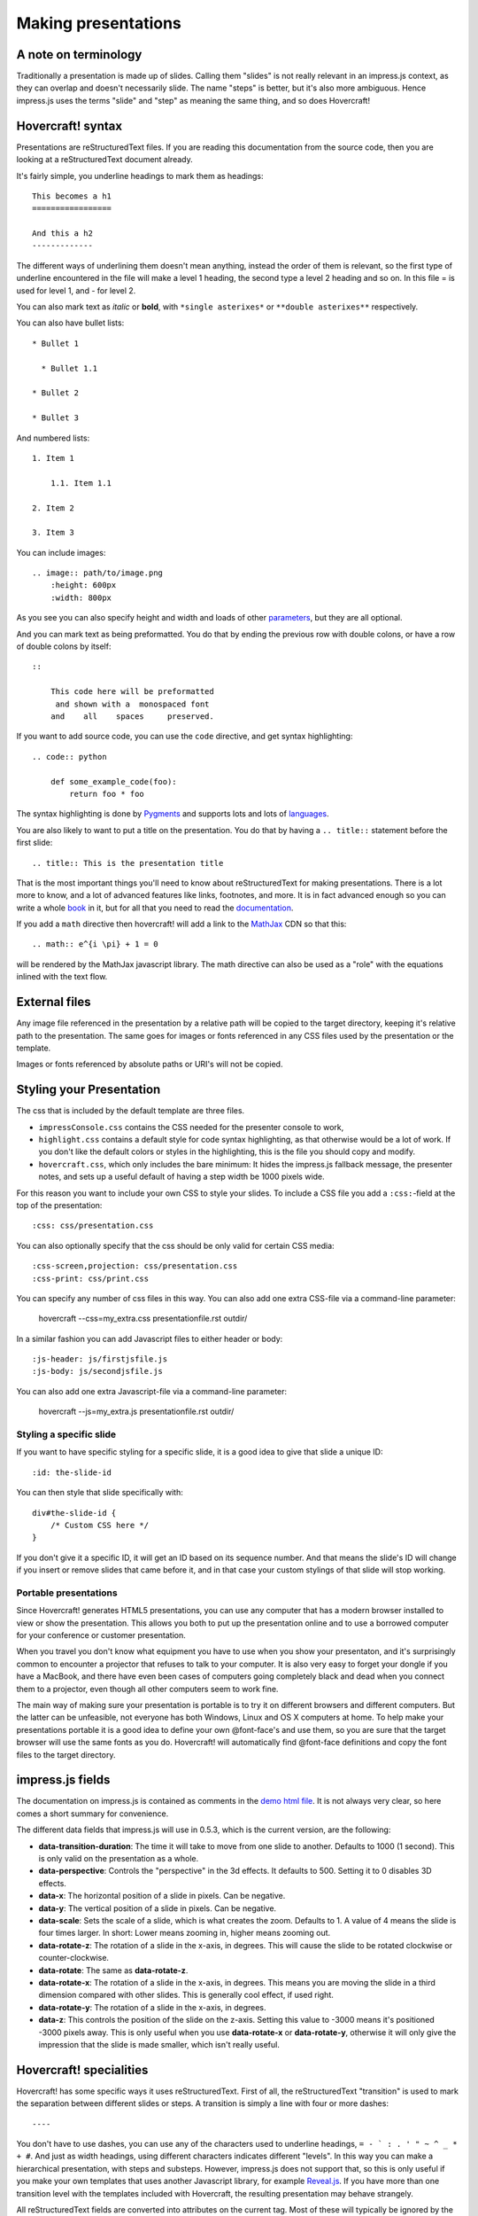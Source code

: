 Making presentations
====================

A note on terminology
---------------------

Traditionally a presentation is made up of slides. Calling them "slides" is
not really relevant in an impress.js context, as they can overlap and doesn't
necessarily slide. The name "steps" is better, but it's also more ambiguous.
Hence impress.js uses the terms "slide" and "step" as meaning the same thing,
and so does Hovercraft!


Hovercraft! syntax
------------------

Presentations are reStructuredText files. If you are reading this
documentation from the source code, then you are looking at a
reStructuredText document already.

It's fairly simple, you underline headings to mark them as headings::


    This becomes a h1
    =================

    And this a h2
    -------------


The different ways of underlining them doesn't mean anything, instead the
order of them is relevant, so the first type of underline encountered in the
file will make a level 1 heading, the second type a level 2 heading and so
on. In this file = is used for level 1, and - for level 2.

You can also mark text as *italic* or **bold**, with ``*single asterixes*``
or ``**double asterixes**`` respectively.

You can also have bullet lists::

    * Bullet 1

      * Bullet 1.1

    * Bullet 2

    * Bullet 3

And numbered lists::

    1. Item 1

        1.1. Item 1.1

    2. Item 2

    3. Item 3


You can include images::

    .. image:: path/to/image.png
        :height: 600px
        :width: 800px

As you see you can also specify height and width and loads of other parameters_, but they
are all optional.

And you can mark text as being preformatted. You do that by ending the
previous row with double colons, or have a row of double colons by itself::

    ::

        This code here will be preformatted
         and shown with a  monospaced font
        and    all    spaces     preserved.

If you want to add source code, you can use the ``code`` directive, and get
syntax highlighting::

    .. code:: python

        def some_example_code(foo):
            return foo * foo

The syntax highlighting is done by Pygments_ and supports lots and lots of
languages_.

You are also likely to want to put a title on the presentation. You do that
by having a ``.. title::`` statement before the first slide::

    .. title:: This is the presentation title

That is the most important things you'll need to know about reStructuredText for
making presentations. There is a lot more to know, and a lot of advanced features
like links, footnotes, and more. It is in fact advanced enough so you can write a
whole book_ in it, but for all that you need to read the documentation_.


If you add a ``math`` directive then hovercraft! will add a link to the MathJax_ CDN
so that this::

    .. math:: e^{i \pi} + 1 = 0


will be rendered by the MathJax javascript library. The math directive can also
be used as a "role" with the equations inlined with the text flow.

External files
--------------

Any image file referenced in the presentation by a relative path will be
copied to the target directory, keeping it's relative path to the
presentation. The same goes for images or fonts referenced in any
CSS files used by the presentation or the template.

Images or fonts referenced by absolute paths or URI's will not be copied.


Styling your Presentation
-------------------------

The css that is included by the default template are three files.

* ``impressConsole.css`` contains the CSS needed for the presenter console to work,

* ``highlight.css`` contains a default style for code syntax highlighting, as
  that otherwise would be a lot of work. If you don't like the default colors
  or styles in the highlighting, this is the file you should copy and modify.

* ``hovercraft.css``, which only includes the bare minimum: It hides the
  impress.js fallback message, the presenter notes, and sets up a useful
  default of having a step width be 1000 pixels wide.

For this reason you want to include your own CSS to style your slides. To
include a CSS file you add a ``:css:``-field at the top of the presentation::

    :css: css/presentation.css

You can also optionally specify that the css should be only valid for certain
CSS media::

    :css-screen,projection: css/presentation.css
    :css-print: css/print.css

You can specify any number of css files in this way.
You can also add one extra CSS-file via a command-line parameter:

    hovercraft --css=my_extra.css presentationfile.rst outdir/

In a similar fashion you can add Javascript files to either header or body::

    :js-header: js/firstjsfile.js
    :js-body: js/secondjsfile.js

You can also add one extra Javascript-file via a command-line parameter:

    hovercraft --js=my_extra.js presentationfile.rst outdir/

Styling a specific slide
........................

If you want to have specific styling for a specific slide, it is a good
idea to give that slide a unique ID::

    :id: the-slide-id

You can then style that slide specifically with::

    div#the-slide-id {
        /* Custom CSS here */
    }

If you don't give it a specific ID, it will get an ID based on its sequence
number. And that means the slide's ID will change if you insert or remove
slides that came before it, and in that case your custom stylings of that
slide will stop working.

Portable presentations
......................

Since Hovercraft! generates HTML5 presentations, you can use any computer
that has a modern browser installed to view or show the presentation. This
allows you both to put up the presentation online and to use a borrowed
computer for your conference or customer presentation.

When you travel you don't know what equipment you have to use when you show
your presentaton, and it's surprisingly common to encounter a projector that
refuses to talk to your computer. It is also very easy to forget your dongle
if you have a MacBook, and there have even been cases of computers going
completely black and dead when you connect them to a projector, even though
all other computers seem to work fine.

The main way of making sure your presentation is portable is to try it on
different browsers and different computers. But the latter can be unfeasible,
not everyone has both Windows, Linux and OS X computers at home. To help make
your presentations portable it is a good idea to define your own @font-face's
and use them, so you are sure that the target browser will use the same fonts
as you do. Hovercraft! will automatically find @font-face definitions and
copy the font files to the target directory.


impress.js fields
-----------------

The documentation on impress.js is contained as comments in the `demo html
file <https://github.com/bartaz/impress.js/blob/master/index.html>`_. It is
not always very clear, so here comes a short summary for convenience.

The different data fields that impress.js will use in 0.5.3, which is the
current version, are the following:

* **data-transition-duration**: The time it will take to move from one slide to
  another. Defaults to 1000 (1 second). This is only valid on the presentation
  as a whole.

* **data-perspective**: Controls the "perspective" in the 3d effects. It
  defaults to 500. Setting it to 0 disables 3D effects.

* **data-x**: The horizontal position of a slide in pixels. Can be negative.

* **data-y**: The vertical position of a slide in pixels. Can be negative.

* **data-scale**: Sets the scale of a slide, which is what creates the zoom.
  Defaults to 1. A value of 4 means the slide is four times larger. In short:
  Lower means zooming in, higher means zooming out.

* **data-rotate-z**: The rotation of a slide in the x-axis, in degrees. This
  will cause the slide to be rotated clockwise or counter-clockwise.

* **data-rotate**: The same as **data-rotate-z**.

* **data-rotate-x**: The rotation of a slide in the x-axis, in degrees. This
  means you are moving the slide in a third dimension compared with other
  slides. This is generally cool effect, if used right.

* **data-rotate-y**: The rotation of a slide in the x-axis, in degrees.

* **data-z**: This controls the position of the slide on the z-axis. Setting
  this value to -3000 means it's positioned -3000 pixels away. This is only
  useful when you use **data-rotate-x** or **data-rotate-y**, otherwise it will
  only give the impression that the slide is made smaller, which isn't really
  useful.


Hovercraft! specialities
------------------------

Hovercraft! has some specific ways it uses reStructuredText. First of all, the
reStructuredText "transition" is used to mark the separation between
different slides or steps. A transition is simply a line with four or more
dashes::

    ----

You don't have to use dashes, you can use any of the characters used to
underline headings, ``= - ` : . ' " ~ ^ _ * + #``. And just as width
headings, using different characters indicates different "levels". In this
way you can make a hierarchical presentation, with steps and substeps.
However, impress.js does not support that, so this is only useful
if you make your own templates that uses another Javascript library, for
example Reveal.js_. If you have more than one transition level with
the templates included with Hovercraft, the resulting presentation may
behave strangely.

All reStructuredText fields are converted into attributes on the current tag.
Most of these will typically be ignored by the rendering to HTML, but there
is two places where the tags will make a difference, and that is by putting
them first in the document, or first on a slide.

Any fields you put first in a document will be rendered into attributes on
the main impress.js ``<div>``. The only ones that Hovercraft! will use are
``data-transition-duration``, ``skip-help``, ``auto-console`` and
``slide-numbers``.

Any fields you put first in a slide will be rendered into attributes on the
slide ``<div>``. This is used primarily to set the position/zoom/rotation of
the slide, either with the ``data-x``, ``data-y`` and other impress.js
settings, or the ``hovercraft-path`` setting, more on that later.

Hovercraft! will start making the first slide when it first encounters either
a transition or a header. Everything that comes before that will belong to the
presentation as a whole.

A presentation can therefore look something like this::


    :data-transition-duration: 2000
    :skip-help: true

    .. title: Presentation Title

    ----

    This is the first slide
    =======================

    Here comes some text.

    ----

    :data-x: 300
    :data-y: 2000

    This is the second slide
    ========================

    #. Here we have

    #. A numbered list

    #. It will get correct

    #. Numbers automatically


Relative positioning
--------------------

Hovercraft! gives you the ability to position slides relative to each other.
You do this by starting the coordinates with "r". This will position the
slide 500 pixels to the right and a thousand pixels above the previous slide::

    :data-x: r500
    :data-y: r-1000

Relative paths allow you to insert and remove slides and have other slides
adjust automatically. It's generally the most useful way of positioning.


Automatic positioning
---------------------

If you don't specify an attribute, the slide settings
will be the same as the previous slide. This means that if you used
relative positioning, the next slide will move the same distance.

This gives a linear movement, and your slides will end up in a straight line.

By default the movement is 1600 pixels to the right, which means that if you
don't position any slides at all, you get a standard presentation where the
slides will simply slide from right to left.


SVG Paths
---------

Hovercraft! supports positioning slides along an SVG path. This is handy, as
you can create a drawing in a software that supports SVG, and then copy-paste
that drawings path into your presentation.

You specify the SVG path with the ``:hovercraft-path:`` field. For example::

    :hovercraft-path: m275,175 v-150 a150,150 0 0,0 -150,150 z

Every following slide that does not have any explicit positioning will be
placed on this path.

There are some things you need to be careful about when using SVG paths.

Relative and absolute coordinates
.................................

SVG coordinates can either be absolute, with a reference to the page
origin; or relative, which is in reference to the last point. Hovercraft! can
handle both, but what it can not handle very well is a mixture of them.

Specifically, if you take an SVG path that starts with a relative movement
and extract that from the SVG document, you will lose the context. All
coordinates later must then also be relative. If you have an absolute
coordinate you then suddenly regain the context, and everything after the
first absolute coordinate will be misplaced compared to the points that come
before.

Most notable, the open source software "Inkscape" will mix absolute and
relative coordinates, if you allow it to use relative coordinates. You
therefore need to go into it's settings and uncheck the checkbox that allows
you to use relative coordinates. This forces Inkscape to save all coordinates
as absolute, which will work fine.

Start position
..............

By default the start position of the path, and hence the start position of
the first slide, will be whatever the start position would have been if the
slide had no positioning at all. If you want to change this position then
just include ``:data-x:`` or ``:data-y:`` fields. Both relative and absolute
positioning will work here.

In all cases, the first ``m`` or ``M`` command of the SVG path is effectively
ignored, but you have to include it anyway.

SVG transforms
..............

SVG allows you to draw up path and then transform it. Hovercraft! has no
support for these transforms, so before you extract the path you should make
sure the SVG software doesn't use transforms. In Inkscape you can do this by
the "Simplify" command.

Other SVG shapes
................

Hovercraft! doesn't support other SVG shapes, just the path. This is because
organising slides in squares, etc, is quite simple anyway, and the shapes can
be made into paths. Usually in the software you will have to select the shape
and tell your software to make it into a path. In Inkscape, transforming an
object into a path will generally mean that the whole path is made of
CubicBezier curves, which are unnecessarily complex. Using the "Simplify"
command in Inkscape is usually enough to make the shapes into paths.

Shape-scaling
.............

Hovercraft! will scale the path so that all the slides that need to fit into
the path will fit into the path. If you therefore have several paths in your
presentation, they will **not** keep their relative sizes, but will be
resized so the slides fit. If you need to have the shapes keep their relative
sizes, you need to combine them into one path.

Examples
--------

To see how to use Hovercraft! in practice, there are three example presentations
included with Hovercraft!

    hovercraft.rst_
        The demo presentation you can see at http://regebro.github.com/hovercraft

    tutorial.rst_
        A step by step guide to the features of Hovercraft!

    positions.rst_
        An explanation of how to use the positioning features.


.. _documentation: http://docutils.sourceforge.net/docs/index.html
.. _parameters: http://docutils.sourceforge.net/docs/ref/rst/directives.html#images
.. _book: http://python3porting.com/
.. _Pygments: http://pygments.org/
.. _languages: http://pygments.org/docs/lexers/
.. _hovercraft.rst: ./_sources/examples/hovercraft.txt
.. _tutorial.rst: ./_sources/examples/tutorial.txt
.. _positions.rst: ./_sources/examples/positions.txt
.. _Reveal.js: http://lab.hakim.se/reveal-js/
.. _MathJax: http://www.mathjax.org/
